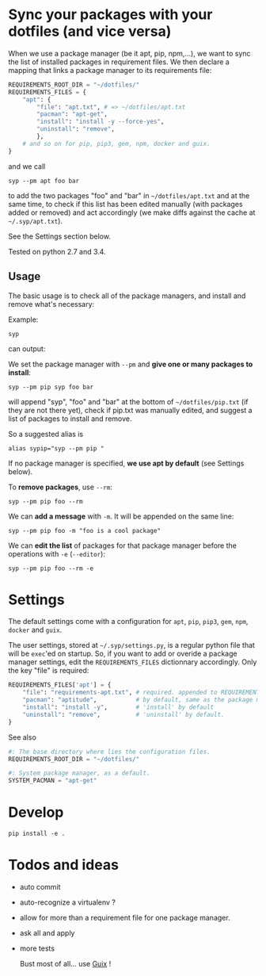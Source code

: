 * Sync your packages with your dotfiles (and vice versa)

When we use a package manager (be it apt, pip, npm,…), we want to sync
the list of installed packages  in requirement files.  We then declare
a mapping that links a package manager to its requirements file:

#+BEGIN_SRC python
REQUIREMENTS_ROOT_DIR = "~/dotfiles/"
REQUIREMENTS_FILES = {
    "apt": {
        "file": "apt.txt", # => ~/dotfiles/apt.txt
        "pacman": "apt-get",
        "install": "install -y --force-yes",
        "uninstall": "remove",
        },
    # and so on for pip, pip3, gem, npm, docker and guix.
}
#+END_SRC

and we call

: syp --pm apt foo bar

to add the two packages "foo" and "bar" in =~/dotfiles/apt.txt= and at
the same  time, to check if  this list has been  edited manually (with
packages added or removed) and  act accordingly (we make diffs against
the cache at =~/.syp/apt.txt=).

See the Settings section below.

Tested on python 2.7 and 3.4.

** Usage

The basic usage  is to check all of the  package managers, and install
and remove what's necessary:

Example:

: syp

can output:

#+BEGIN_HTML
 <img src="http://i.imgur.com/NXiddZB.png" </img>
#+END_HTML


We set the package manager with  =--pm= and *give one or many packages
to install*:

: syp --pm pip syp foo bar

will   append   "syp",   "foo"   and    "bar"   at   the   bottom   of
=~/dotfiles/pip.txt= (if they are not there yet), check if pip.txt was
manually edited, and suggest a list of packages to install and remove.

So a suggested alias is

: alias sypip="syp --pm pip "

If  no package  manager is  specified, *we  use apt  by default*  (see
Settings below).

To *remove packages*, use =--rm=:

: syp --pm pip foo --rm


We can *add a message* with =-m=. It will be appended on the same line:

: syp --pm pip foo -m "foo is a cool package"


We can *edit  the list* of packages for that  package manager before the
operations with =-e= (=--editor=):

: syp --pm pip foo --rm -e

* Settings

The  default settings  come  with a  configuration  for =apt=,  =pip=,
=pip3=, =gem=, =npm=, =docker= and =guix=.

The user settings, stored at =~/.syp/settings.py=, is a regular python
 file that will  be =exec='ed on startup.   So, if you want  to add or
 overide  a package  manager settings,  edit the  =REQUIREMENTS_FILES=
 dictionnary  accordingly. Only the key "file" is required:

#+BEGIN_SRC python
REQUIREMENTS_FILES['apt'] = {
    "file": "requirements-apt.txt", # required. appended to REQUIREMENTS_ROOT_DIR
    "pacman": "aptitude",           # by default, same as the package manager name, here 'apt'
    "install": "install -y",        # 'install' by default
    "uninstall": "remove",          # 'uninstall' by default.
}
#+END_SRC

See also
#+BEGIN_SRC python
#: The base directory where lies the configuration files.
REQUIREMENTS_ROOT_DIR = "~/dotfiles/"

#: System package manager, as a default.
SYSTEM_PACMAN = "apt-get"
#+END_SRC

* Develop
: pip install -e .
* Todos and ideas

- auto commit
- auto-recognize a virtualenv ?
- allow for more than a requirement file for one package manager.
- ask all and apply
- more tests

  Bust most of all... use [[https://gnu.org/software/guix/][Guix]] !
